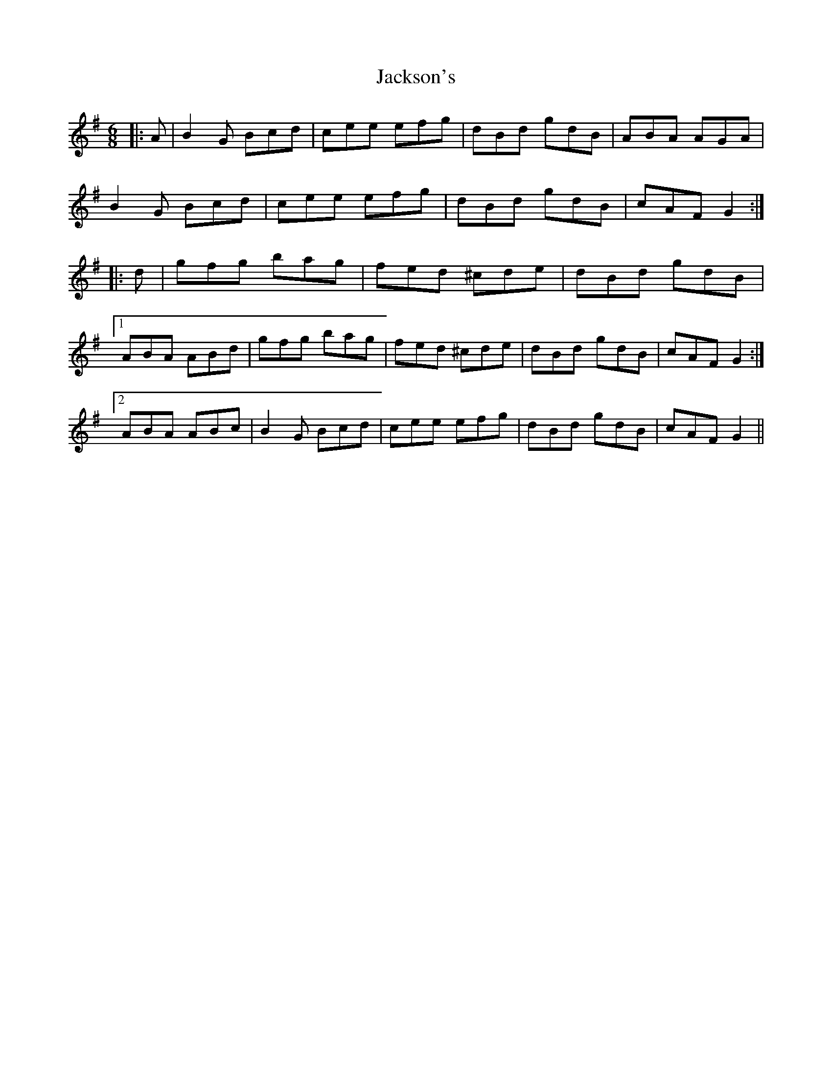 X: 19445
T: Jackson's
R: jig
M: 6/8
K: Gmajor
|:A|B2 G Bcd|cee efg|dBd gdB|ABA AGA|
B2 G Bcd|cee efg|dBd gdB|cAF G2:|
|:d|gfg bag|fed ^cde|dBd gdB|
[1 ABA ABd|gfg bag|fed ^cde|dBd gdB|cAF G2:|
[2 ABA ABc|B2 G Bcd|cee efg|dBd gdB|cAF G2||

